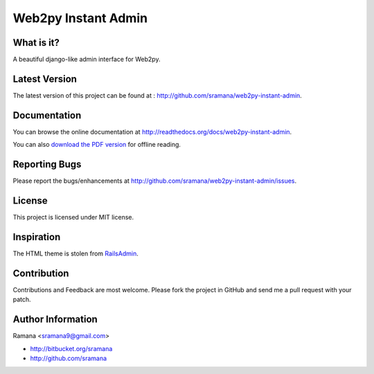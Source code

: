 Web2py Instant Admin
=============================

What is it?
-----------------------------------------
A beautiful django-like admin interface for Web2py.


Latest Version
-----------------------------------------
The latest version of this project can be found at : http://github.com/sramana/web2py-instant-admin.


Documentation
-----------------------------------------
You can browse the online documentation at http://readthedocs.org/docs/web2py-instant-admin.

You can also `download the PDF version <http://media.readthedocs.org/pdf/web2py-instant-admin/latest/web2py-instant-admin.pdf>`_ for offline reading.


Reporting Bugs
-----------------------------------------
Please report the bugs/enhancements at http://github.com/sramana/web2py-instant-admin/issues.


License
-----------------------------------------
This project is licensed under MIT license.


Inspiration
-----------------------------------------
The HTML theme is stolen from RailsAdmin_.

.. _RailsAdmin: http://github.com/sferik/rails_admin


Contribution
-----------------------------------------
Contributions and Feedback are most welcome. Please fork the project in GitHub and send me a pull request with your patch.


Author Information
-----------------------------------------
Ramana <sramana9@gmail.com>

* http://bitbucket.org/sramana
* http://github.com/sramana

